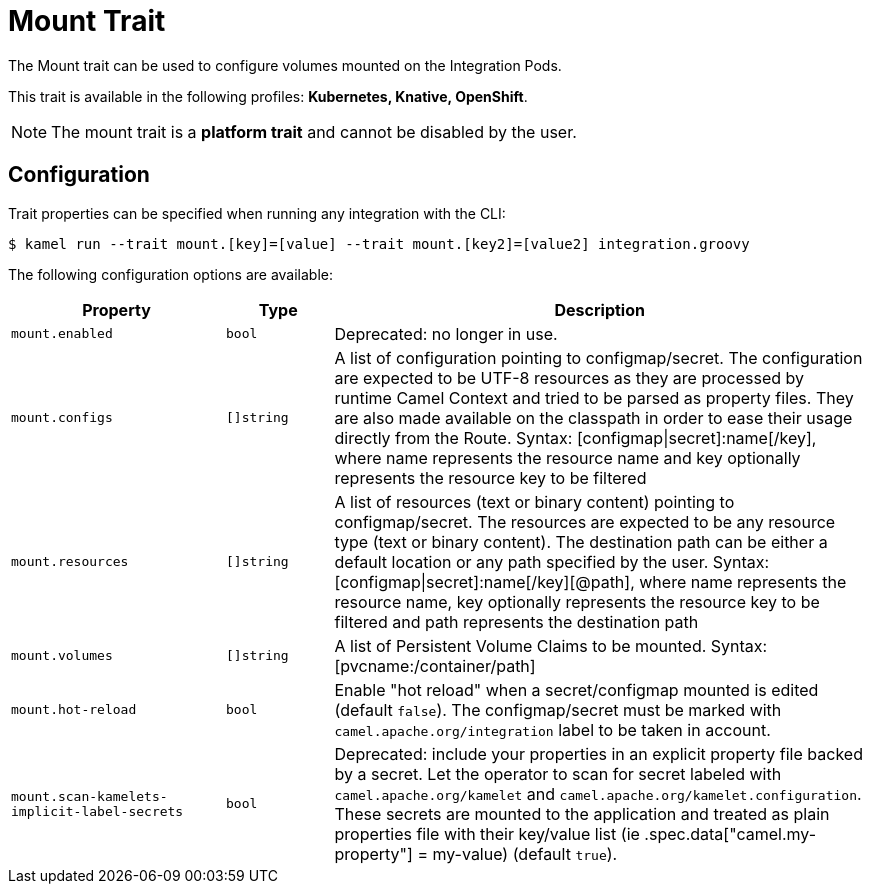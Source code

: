 = Mount Trait

// Start of autogenerated code - DO NOT EDIT! (description)
The Mount trait can be used to configure volumes mounted on the Integration Pods.


This trait is available in the following profiles: **Kubernetes, Knative, OpenShift**.

NOTE: The mount trait is a *platform trait* and cannot be disabled by the user.

// End of autogenerated code - DO NOT EDIT! (description)
// Start of autogenerated code - DO NOT EDIT! (configuration)
== Configuration

Trait properties can be specified when running any integration with the CLI:
[source,console]
----
$ kamel run --trait mount.[key]=[value] --trait mount.[key2]=[value2] integration.groovy
----
The following configuration options are available:

[cols="2m,1m,5a"]
|===
|Property | Type | Description

| mount.enabled
| bool
| Deprecated: no longer in use.

| mount.configs
| []string
| A list of configuration pointing to configmap/secret.
The configuration are expected to be UTF-8 resources as they are processed by runtime Camel Context and tried to be parsed as property files.
They are also made available on the classpath in order to ease their usage directly from the Route.
Syntax: [configmap\|secret]:name[/key], where name represents the resource name and key optionally represents the resource key to be filtered

| mount.resources
| []string
| A list of resources (text or binary content) pointing to configmap/secret.
The resources are expected to be any resource type (text or binary content).
The destination path can be either a default location or any path specified by the user.
Syntax: [configmap\|secret]:name[/key][@path], where name represents the resource name, key optionally represents the resource key to be filtered and path represents the destination path

| mount.volumes
| []string
| A list of Persistent Volume Claims to be mounted. Syntax: [pvcname:/container/path]

| mount.hot-reload
| bool
| Enable "hot reload" when a secret/configmap mounted is edited (default `false`). The configmap/secret must be
marked with `camel.apache.org/integration` label to be taken in account.

| mount.scan-kamelets-implicit-label-secrets
| bool
| Deprecated: include your properties in an explicit property file backed by a secret.
Let the operator to scan for secret labeled with `camel.apache.org/kamelet` and `camel.apache.org/kamelet.configuration`.
These secrets are mounted to the application and treated as plain properties file with their key/value list
(ie .spec.data["camel.my-property"] = my-value) (default `true`).

|===

// End of autogenerated code - DO NOT EDIT! (configuration)
